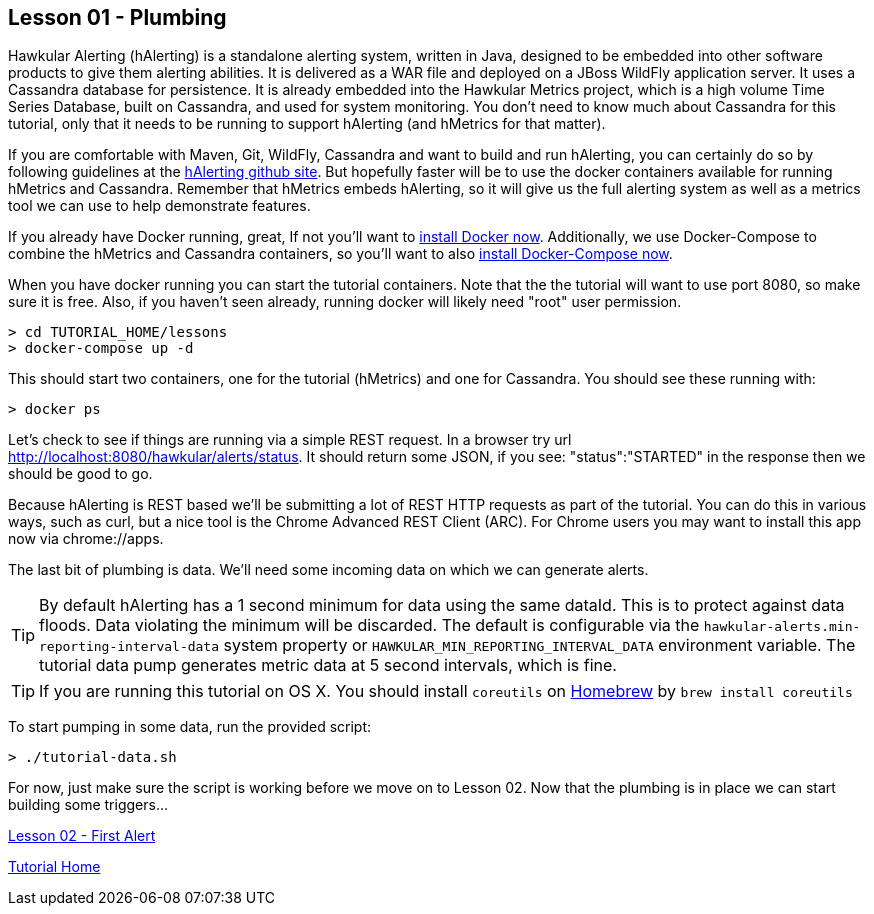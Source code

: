 
== Lesson 01 - Plumbing

Hawkular Alerting (hAlerting) is a standalone alerting system, written in Java, designed to be embedded into other software products to give them alerting abilities. It is delivered as a WAR file and deployed on a JBoss WildFly application server.  It uses a Cassandra database for persistence. It is already embedded into the Hawkular Metrics project, which is a high volume Time Series Database, built on Cassandra, and used for system monitoring.  You don't need to know much about Cassandra for this tutorial, only that it needs to be running to support hAlerting (and hMetrics for that matter).

If you are comfortable with Maven, Git, WildFly, Cassandra and want to build and run hAlerting, you can certainly do so by following guidelines at the https://github.com/hawkular/hawkular-alerts[hAlerting github site].  But hopefully faster will be to use the docker containers available for running hMetrics and Cassandra.  Remember that hMetrics embeds hAlerting, so it will give us the full alerting system as well as a metrics tool we can use to help demonstrate features.

If you already have Docker running, great,  If not you'll want to https://docs.docker.com/engine/installation/[install Docker now].  Additionally, we use Docker-Compose to combine the hMetrics and Cassandra containers, so you'll want to also https://docs.docker.com/compose/install/[install Docker-Compose now].

When you have docker running you can start the tutorial containers.  Note that the the tutorial will want to use port 8080, so make sure it is free.  Also, if you haven't seen already, running docker will likely need "root" user permission.

----
> cd TUTORIAL_HOME/lessons
> docker-compose up -d
----

This should start two containers, one for the tutorial (hMetrics) and one for Cassandra.  You should see these running with:

`> docker ps`

Let's check to see if things are running via a simple REST request.  In a browser try url http://localhost:8080/hawkular/alerts/status. It should return some JSON, if you see: "status":"STARTED" in the response then we should be good to go.

Because hAlerting is REST based we'll be submitting a lot of REST HTTP requests as part of the tutorial.  You can do this in various ways, such as curl, but a nice tool is the Chrome Advanced REST Client (ARC).  For Chrome users you may want to install this app now via chrome://apps.

The last bit of plumbing is data.  We'll need some incoming data on which we can generate alerts.

TIP: By default hAlerting has a 1 second minimum for data using the same dataId.  This is to protect against data floods. Data violating the minimum will be discarded.  The default is configurable via the `hawkular-alerts.min-reporting-interval-data` system property or `HAWKULAR_MIN_REPORTING_INTERVAL_DATA` environment variable. The tutorial data pump generates metric data at 5 second intervals, which is fine.

TIP: If you are running this tutorial on OS X. You should install `coreutils` on https://brew.sh/[Homebrew] by `brew install coreutils`

To start pumping in some data, run the provided script:

`> ./tutorial-data.sh`

For now, just make sure the script is working before we move on to Lesson 02.  Now that the plumbing is in place we can start building some triggers...

link:lesson-02-first-alert.adoc[Lesson 02 - First Alert]

link:../README.adoc[Tutorial Home]

